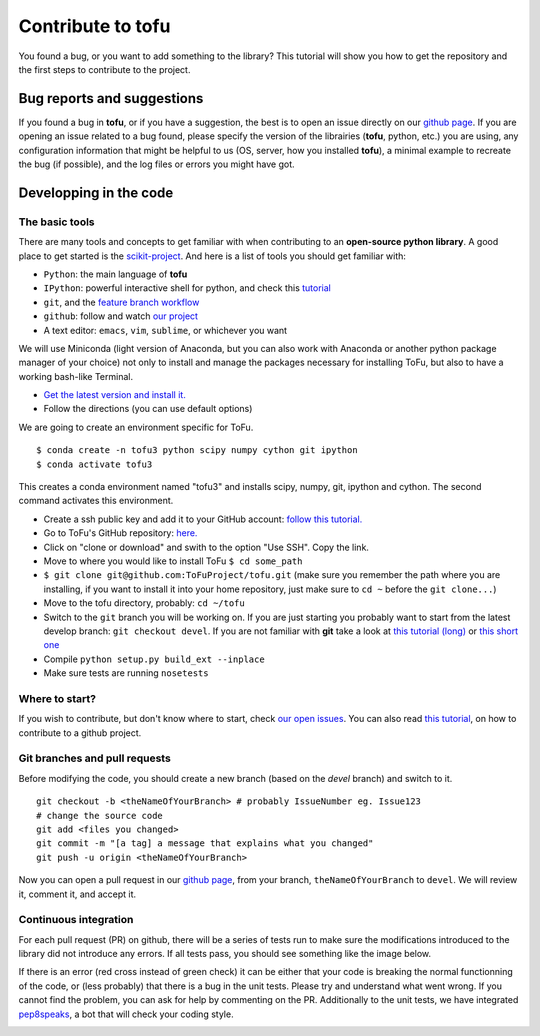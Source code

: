 Contribute to tofu
==================

You found a bug, or you want to add something to the library? This
tutorial will show you how to get the repository and the first steps to
contribute to the project.

Bug reports and suggestions
----------------------------

If you found a bug in **tofu**, or if you have a suggestion, the best is to open
an issue directly on our `github page <https://github.com/ToFuProject/tofu/issues>`_.
If you are opening an issue related to a bug found, please specify the version
of the librairies (**tofu**, python, etc.) you are using, any configuration
information that might be helpful to us (OS, server, how you installed
**tofu**), a minimal example to recreate the bug (if possible), and the log
files or errors you might have got.



Developping in the code
-----------------------

The basic tools
"""""""""""""""

There are many tools and concepts to get familiar with when contributing
to an **open-source python library**. A good place to get started is the
`scikit-project <https://github.com/nathanshammah/scikit-project>`__.
And here is a list of tools you should get familiar with:

-  ``Python``: the main language of **tofu**
-  ``IPython``: powerful interactive shell for python, and check this
   `tutorial <https://ipython.org/ipython-doc/3/interactive/tutorial.html>`__
-  ``git``, and the `feature branch
   workflow <https://www.atlassian.com/git/tutorials/comparing-workflows/feature-branch-workflow>`__
-  ``github``: follow and watch `our
   project <https://github.com/ToFuProject/tofu>`__
-  A text editor: ``emacs``, ``vim``, ``sublime``, or whichever you want


We will use Miniconda (light version of Anaconda, but you can also work
with Anaconda or another python package manager of your choice) not only
to install and manage the packages necessary for installing ToFu, but
also to have a working bash-like Terminal.

-  `Get the latest version and install
   it. <https://docs.conda.io/en/latest/miniconda.html>`__
-  Follow the directions (you can use default options)

We are going to create an environment specific for ToFu.

::

   $ conda create -n tofu3 python scipy numpy cython git ipython
   $ conda activate tofu3

This creates a conda environment named "tofu3" and installs scipy,
numpy, git, ipython and cython. The second command activates this
environment.

-  Create a ssh public key and add it to your GitHub account: `follow
   this
   tutorial. <https://help.github.com/en/articles/adding-a-new-ssh-key-to-your-github-account>`__
-  Go to ToFu's GitHub repository:
   `here. <https://github.com/ToFuProject/tofu/>`__
-  Click on "clone or download" and swith to the option "Use SSH". Copy
   the link.
-  Move to where you would like to install ToFu ``$ cd some_path``
-  ``$ git clone git@github.com:ToFuProject/tofu.git`` (make sure you
   remember the path where you are installing, if you want to install it
   into your home repository, just make sure to ``cd ~`` before the
   ``git clone...``)


-  Move to the tofu directory, probably: ``cd ~/tofu``
-  Switch to the ``git`` branch you will be working on. If you are just
   starting you probably want to start from the latest develop branch:
   ``git checkout devel``. If you are not familiar with **git** take a
   look at `this tutorial
   (long) <https://www.atlassian.com/git/tutorials>`__ or `this short
   one <https://rogerdudler.github.io/git-guide/>`__
-  Compile ``python setup.py build_ext --inplace``
-  Make sure tests are running ``nosetests``


Where to start?
"""""""""""""""

If you wish to contribute, but don't know where to start, check `our
open issues <https://github.com/ToFuProject/tofu/issues>`__. You can
also read `this
tutorial <https://github.com/firstcontributions/first-contributions>`__,
on how to contribute to a github project.


Git branches and pull requests
""""""""""""""""""""""""""""""

Before modifying the code, you
should create a new branch (based on the *devel* branch) and switch to it.

::

   git checkout -b <theNameOfYourBranch> # probably IssueNumber eg. Issue123
   # change the source code
   git add <files you changed>
   git commit -m "[a tag] a message that explains what you changed"
   git push -u origin <theNameOfYourBranch>

Now you can open a pull request in our `github
page <https://github.com/ToFuProject/tofu/pulls>`__, from your branch,
``theNameOfYourBranch`` to ``devel``. We will review it, comment it, and
accept it.


Continuous integration
""""""""""""""""""""""

For each pull request (PR) on github, there will be a series of tests run to
make sure the modifications introduced to the library did not introduce any
errors. If all tests pass, you should see something like the image below.

.. image:: images/travis.png

If there is an error (red cross instead of green check) it can be either that
your code is breaking the normal functionning of the code, or (less probably)
that there is a bug in the unit tests. Please try and understand what went wrong.
If you cannot find the problem, you can ask for help by commenting on the PR.
Additionally to the unit tests, we have integrated pep8speaks_, a bot that will
check your coding style.

.. _pep8speaks: https://pep8speaks.com/

.. image:: images/pep8speaks.png
